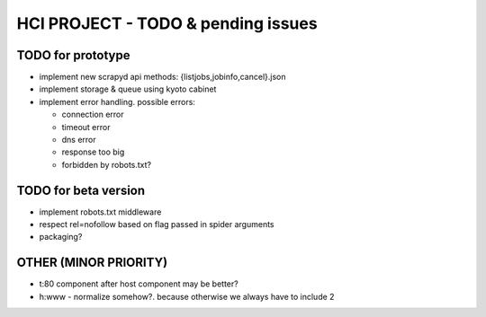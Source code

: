 ===================================
HCI PROJECT - TODO & pending issues
===================================

TODO for prototype
------------------

- implement new scrapyd api methods: {listjobs,jobinfo,cancel}.json

- implement storage & queue using kyoto cabinet

- implement error handling. possible errors:

  - connection error
  - timeout error
  - dns error
  - response too big
  - forbidden by robots.txt?


TODO for beta version
---------------------

- implement robots.txt middleware

- respect rel=nofollow based on flag passed in spider arguments

- packaging?


OTHER (MINOR PRIORITY)
----------------------

- t:80 component after host component may be better?
- h:www - normalize somehow?. because otherwise we always have to include 2

